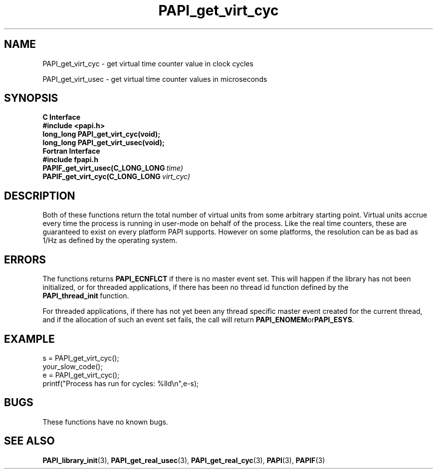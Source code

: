 .\" $Id: PAPI_get_virt_cyc.3,v 1.12 2009-09-10 20:19:37 terpstra Exp $
.TH PAPI_get_virt_cyc 3 "September, 2004" "PAPI Programmer's Reference" "PAPI"

.SH NAME
PAPI_get_virt_cyc \- get virtual time counter value in clock cycles
.LP
PAPI_get_virt_usec \- get virtual time counter values in microseconds

.SH SYNOPSIS
.B C Interface
.nf
.B #include <papi.h>
.BI "long_long PAPI_get_virt_cyc(void);"
.BI "long_long PAPI_get_virt_usec(void);"
.fi
.B Fortran Interface
.nf
.B #include "fpapi.h"
.BI PAPIF_get_virt_usec(C_LONG_LONG\  time)
.BI PAPIF_get_virt_cyc(C_LONG_LONG\  virt_cyc)
.fi

.SH DESCRIPTION
Both of these functions return the total number of virtual units from
some arbitrary starting point. Virtual units accrue every time the
process is running in user-mode on behalf of the process. Like the
real time counters, these are guaranteed to exist on every platform
PAPI supports. However on some platforms, the resolution can be as bad
as 1/Hz as defined by the operating system.

.SH ERRORS
The functions returns 
.B PAPI_ECNFLCT 
if there is no master event set.
This will happen if the library has not been initialized, or for threaded
applications, if there has been no thread id function defined by the 
.BR PAPI_thread_init\  function.

For threaded applications, if there has not yet been any thread
specific master event created for the current thread, and if the
allocation of such an event set fails, the call will return
.BR PAPI_ENOMEM or PAPI_ESYS .

.SH EXAMPLE
.LP
.nf
.if t .ft CW
s = PAPI_get_virt_cyc();
your_slow_code();
e = PAPI_get_virt_cyc();
printf("Process has run for cycles: %lld\en",e-s);
.if t .fr P
.fi

.SH BUGS
These functions have no known bugs.

.SH SEE ALSO
.BR PAPI_library_init "(3), "
.BR PAPI_get_real_usec "(3), " 
.BR PAPI_get_real_cyc "(3), "
.BR PAPI "(3), " 
.BR PAPIF "(3)" 
